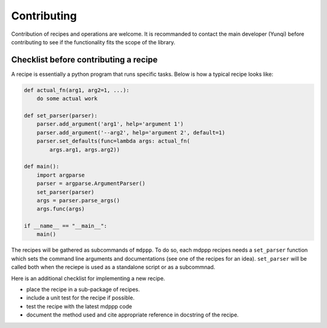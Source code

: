 Contributing
============

Contribution of recipes and operations are welcome. It is recommanded
to contact the main developer (Yunqi) before contributing to see if
the functionality fits the scope of the library.

Checklist before contributing a recipe
--------------------------------------

A recipe is essentially a python program that runs specific tasks.
Below is how a typical recipe looks like:

.. code-block:: python

   def actual_fn(arg1, arg2=1, ...):
       do some actual work

   def set_parser(parser):
       parser.add_argument('arg1', help='argument 1')
       parser.add_argument('--arg2', help='argument 2', default=1)
       parser.set_defaults(func=lambda args: actual_fn(
           args.arg1, args.arg2))

   def main():
       import argparse
       parser = argparse.ArgumentParser()
       set_parser(parser)
       args = parser.parse_args()
       args.func(args)

   if __name__ == "__main__":
       main()
       
The recipes will be gathered as subcommands of ``mdppp``. To do so,
each mdppp recipes needs a ``set_parser`` function which sets the
command line arguments and documentations (see one of the recipes for
an idea). ``set_parser`` will be called both when the reciepe is used
as a standalone script or as a subcommnad.

Here is an additional checklist for implementing a new recipe.

- place the recipe in a sub-package of recipes.
- include a unit test for the recipe if possible.
- test the recipe with the latest mdppp code
- document the method used and cite appropriate reference in docstring
  of the recipe.


